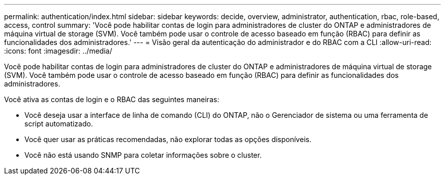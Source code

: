 ---
permalink: authentication/index.html 
sidebar: sidebar 
keywords: decide, overview, administrator, authentication, rbac, role-based, access, control 
summary: 'Você pode habilitar contas de login para administradores de cluster do ONTAP e administradores de máquina virtual de storage (SVM). Você também pode usar o controle de acesso baseado em função (RBAC) para definir as funcionalidades dos administradores.' 
---
= Visão geral da autenticação do administrador e do RBAC com a CLI
:allow-uri-read: 
:icons: font
:imagesdir: ../media/


[role="lead"]
Você pode habilitar contas de login para administradores de cluster do ONTAP e administradores de máquina virtual de storage (SVM). Você também pode usar o controle de acesso baseado em função (RBAC) para definir as funcionalidades dos administradores.

Você ativa as contas de login e o RBAC das seguintes maneiras:

* Você deseja usar a interface de linha de comando (CLI) do ONTAP, não o Gerenciador de sistema ou uma ferramenta de script automatizado.
* Você quer usar as práticas recomendadas, não explorar todas as opções disponíveis.
* Você não está usando SNMP para coletar informações sobre o cluster.

